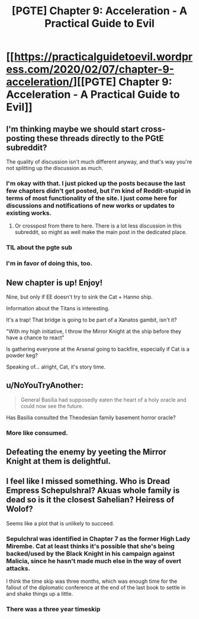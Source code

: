#+TITLE: [PGTE] Chapter 9: Acceleration - A Practical Guide to Evil

* [[https://practicalguidetoevil.wordpress.com/2020/02/07/chapter-9-acceleration/][[PGTE] Chapter 9: Acceleration - A Practical Guide to Evil]]
:PROPERTIES:
:Author: TrebarTilonai
:Score: 47
:DateUnix: 1581095093.0
:DateShort: 2020-Feb-07
:END:

** I'm thinking maybe we should start cross-posting these threads directly to the PGtE subreddit?

The quality of discussion isn't much different anyway, and that's way you're not splitting up the discussion as much.
:PROPERTIES:
:Author: CouteauBleu
:Score: 18
:DateUnix: 1581095864.0
:DateShort: 2020-Feb-07
:END:

*** I'm okay with that. I just picked up the posts because the last few chapters didn't get posted, but I'm kind of Reddit-stupid in terms of most functionality of the site. I just come here for discussions and notifications of new works or updates to existing works.
:PROPERTIES:
:Author: TrebarTilonai
:Score: 8
:DateUnix: 1581108745.0
:DateShort: 2020-Feb-08
:END:

**** Or crosspost from there to here. There is a lot less discussion in this subreddit, so might as well make the main post in the dedicated place.
:PROPERTIES:
:Author: Ibbot
:Score: 13
:DateUnix: 1581126672.0
:DateShort: 2020-Feb-08
:END:


*** TIL about the pgte sub
:PROPERTIES:
:Author: sparr
:Score: 1
:DateUnix: 1581173174.0
:DateShort: 2020-Feb-08
:END:


*** I'm in favor of doing this, too.
:PROPERTIES:
:Author: xland44
:Score: 1
:DateUnix: 1581115481.0
:DateShort: 2020-Feb-08
:END:


** New chapter is up! Enjoy!

Nine, but only if EE doesn't try to sink the Cat + Hanno ship.

Information about the Titans is interesting.

It's a trap! That bridge is going to be part of a Xanatos gambit, isn't it?

"With my high initiative, I throw the Mirror Knight at the ship before they have a chance to react"

Is gathering everyone at the Arsenal going to backfire, especially if Cat is a powder keg?

Speaking of... alright, Cat, it's story time.
:PROPERTIES:
:Author: TrebarTilonai
:Score: 8
:DateUnix: 1581095545.0
:DateShort: 2020-Feb-07
:END:


** u/NoYouTryAnother:
#+begin_quote
  General Basilia had supposedly eaten the heart of a holy oracle and could now see the future.
#+end_quote

Has Basilia consulted the Theodesian family basement horror oracle?
:PROPERTIES:
:Author: NoYouTryAnother
:Score: 5
:DateUnix: 1581131968.0
:DateShort: 2020-Feb-08
:END:

*** More like consumed.
:PROPERTIES:
:Author: MadMax0526
:Score: 3
:DateUnix: 1581190180.0
:DateShort: 2020-Feb-08
:END:


** Defeating the enemy by yeeting the Mirror Knight at them is delightful.
:PROPERTIES:
:Author: PastafarianGames
:Score: 10
:DateUnix: 1581131370.0
:DateShort: 2020-Feb-08
:END:


** I feel like I missed something. Who is Dread Empress Schepulshral? Akuas whole family is dead so is it the closest Sahelian? Heiress of Wolof?

Seems like a plot that is unlikely to succeed.
:PROPERTIES:
:Author: leakycauldron
:Score: 2
:DateUnix: 1581236785.0
:DateShort: 2020-Feb-09
:END:

*** Sepulchral was identified in Chapter 7 as the former High Lady Mirembe. Cat at least thinks it's possible that she's being backed/used by the Black Knight in his campaign against Malicia, since he hasn't made much else in the way of overt attacks.

I think the time skip was three months, which was enough time for the fallout of the diplomatic conference at the end of the last book to settle in and shake things up a little.
:PROPERTIES:
:Author: JanusTheDoorman
:Score: 3
:DateUnix: 1581292391.0
:DateShort: 2020-Feb-10
:END:


*** There was a three year timeskip
:PROPERTIES:
:Author: Scipio1516
:Score: 1
:DateUnix: 1581289928.0
:DateShort: 2020-Feb-10
:END:
